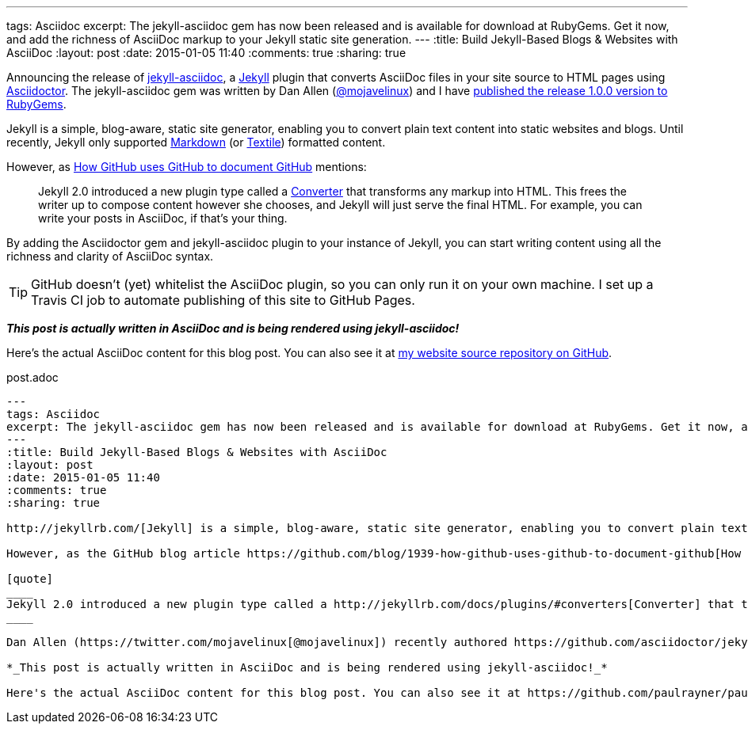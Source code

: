 ---
tags: Asciidoc
excerpt: The jekyll-asciidoc gem has now been released and is available for download at RubyGems. Get it now, and add the richness of AsciiDoc markup to your Jekyll static site generation.
---
:title: Build Jekyll-Based Blogs & Websites with AsciiDoc
:layout: post
:date: 2015-01-05 11:40
:comments: true
:sharing: true

Announcing the release of https://github.com/asciidoctor/jekyll-asciidoc[jekyll-asciidoc], a http://jekyllrb.com/[Jekyll] plugin that converts AsciiDoc files in your site source to HTML pages using http://asciidoctor.org[Asciidoctor]. The jekyll-asciidoc gem was written by Dan Allen (https://twitter.com/mojavelinux[@mojavelinux]) and I have https://rubygems.org/gems/jekyll-asciidoc[published the release 1.0.0 version to RubyGems].

Jekyll is a simple, blog-aware, static site generator, enabling you to convert plain text content into static websites and blogs. Until recently, Jekyll only supported http://daringfireball.net/projects/markdown/[Markdown] (or http://redcloth.org/textile[Textile]) formatted content.

However, as https://github.com/blog/1939-how-github-uses-github-to-document-github[How GitHub uses GitHub to document GitHub] mentions:

[quote]
____
Jekyll 2.0 introduced a new plugin type called a http://jekyllrb.com/docs/plugins/#converters[Converter] that transforms any markup into HTML. This frees the writer up to compose content however she chooses, and Jekyll will just serve the final HTML. For example, you can write your posts in AsciiDoc, if that's your thing.
____

By adding the Asciidoctor gem and jekyll-asciidoc plugin to your instance of Jekyll, you can start writing content using all the richness and clarity of AsciiDoc syntax.

TIP: GitHub doesn’t (yet) whitelist the AsciiDoc plugin, so you can only run it on your own machine. I set up a Travis CI job to automate publishing of this site to GitHub Pages.

*_This post is actually written in AsciiDoc and is being rendered using jekyll-asciidoc!_*

Here's the actual AsciiDoc content for this blog post. You can also see it at https://github.com/paulrayner/paulrayner.github.com/tree/jekyll/_posts[my website source repository on GitHub].

.post.adoc
[source,asciidoc]
....
---
tags: Asciidoc
excerpt: The jekyll-asciidoc gem has now been released and is available for download at RubyGems. Get it now, and add the richness of AsciiDoc markup to your Jekyll static site generation.
---
:title: Build Jekyll-Based Blogs & Websites with AsciiDoc
:layout: post
:date: 2015-01-05 11:40
:comments: true
:sharing: true

http://jekyllrb.com/[Jekyll] is a simple, blog-aware, static site generator, enabling you to convert plain text content into static websites and blogs. Until recently, Jekyll only supported http://daringfireball.net/projects/markdown/[Markdown] (or http://redcloth.org/textile[Textile]) formatted content.

However, as the GitHub blog article https://github.com/blog/1939-how-github-uses-github-to-document-github[How GitHub uses GitHub to document GitHub] mentions:

[quote]
____
Jekyll 2.0 introduced a new plugin type called a http://jekyllrb.com/docs/plugins/#converters[Converter] that transforms any markup into HTML. This frees the writer up to compose content however she chooses, and Jekyll will just serve the final HTML. For example, you can write your posts in AsciiDoc, if that's your thing.
____

Dan Allen (https://twitter.com/mojavelinux[@mojavelinux]) recently authored https://github.com/asciidoctor/jekyll-asciidoc[jekyll-asciidoc], a Jekyll plugin that converts AsciiDoc files in your site source to HTML pages using http://asciidoctor.org[Asciidoctor]. I have now published the release 1.0.0 version to RubyGems at https://rubygems.org/gems/jekyll-asciidoc.

*_This post is actually written in AsciiDoc and is being rendered using jekyll-asciidoc!_*

Here's the actual AsciiDoc content for this blog post. You can also see it at https://github.com/paulrayner/paulrayner.github.com/tree/jekyll/_posts[my website source repository on GitHub].
....


:page-source: https://raw.githubusercontent.com/paulrayner/paulrayner.github.com/jekyll/_posts/2012-11-22-book-review-implementing-domain-driven-design.adoc
